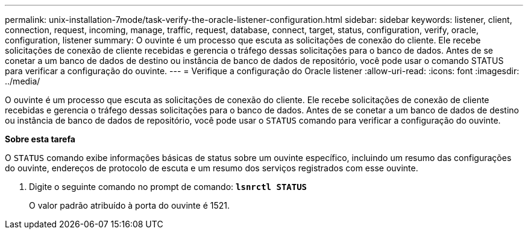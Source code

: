---
permalink: unix-installation-7mode/task-verify-the-oracle-listener-configuration.html 
sidebar: sidebar 
keywords: listener, client, connection, request, incoming, manage, traffic, request, database, connect, target, status, configuration, verify, oracle, configuration, listener 
summary: O ouvinte é um processo que escuta as solicitações de conexão do cliente. Ele recebe solicitações de conexão de cliente recebidas e gerencia o tráfego dessas solicitações para o banco de dados. Antes de se conetar a um banco de dados de destino ou instância de banco de dados de repositório, você pode usar o comando STATUS para verificar a configuração do ouvinte. 
---
= Verifique a configuração do Oracle listener
:allow-uri-read: 
:icons: font
:imagesdir: ../media/


[role="lead"]
O ouvinte é um processo que escuta as solicitações de conexão do cliente. Ele recebe solicitações de conexão de cliente recebidas e gerencia o tráfego dessas solicitações para o banco de dados. Antes de se conetar a um banco de dados de destino ou instância de banco de dados de repositório, você pode usar o `STATUS` comando para verificar a configuração do ouvinte.

*Sobre esta tarefa*

O `STATUS` comando exibe informações básicas de status sobre um ouvinte específico, incluindo um resumo das configurações do ouvinte, endereços de protocolo de escuta e um resumo dos serviços registrados com esse ouvinte.

. Digite o seguinte comando no prompt de comando: `*lsnrctl STATUS*`
+
O valor padrão atribuído à porta do ouvinte é 1521.


